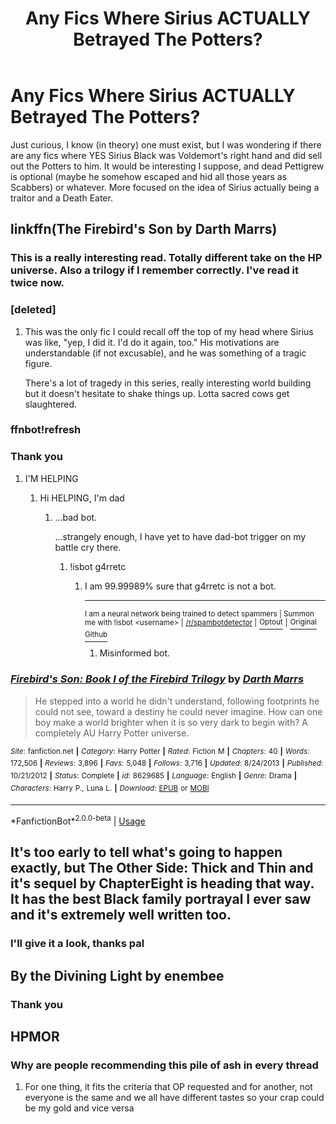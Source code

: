 #+TITLE: Any Fics Where Sirius ACTUALLY Betrayed The Potters?

* Any Fics Where Sirius ACTUALLY Betrayed The Potters?
:PROPERTIES:
:Author: RowanWinterlace
:Score: 11
:DateUnix: 1572215279.0
:DateShort: 2019-Oct-28
:FlairText: Request
:END:
Just curious, I know (in theory) one must exist, but I was wondering if there are any fics where YES Sirius Black was Voldemort's right hand and did sell out the Potters to him. It would be interesting I suppose, and dead Pettigrew is optional (maybe he somehow escaped and hid all those years as Scabbers) or whatever. More focused on the idea of Sirius actually being a traitor and a Death Eater.


** linkffn(The Firebird's Son by Darth Marrs)
:PROPERTIES:
:Author: wandererchronicles
:Score: 5
:DateUnix: 1572224834.0
:DateShort: 2019-Oct-28
:END:

*** This is a really interesting read. Totally different take on the HP universe. Also a trilogy if I remember correctly. I've read it twice now.
:PROPERTIES:
:Author: Meowsilbub
:Score: 3
:DateUnix: 1572241983.0
:DateShort: 2019-Oct-28
:END:


*** [deleted]
:PROPERTIES:
:Score: 2
:DateUnix: 1572260901.0
:DateShort: 2019-Oct-28
:END:

**** This was the only fic I could recall off the top of my head where Sirius was like, "yep, I did it. I'd do it again, too." His motivations are understandable (if not excusable), and he was something of a tragic figure.

There's a lot of tragedy in this series, really interesting world building but it doesn't hesitate to shake things up. Lotta sacred cows get slaughtered.
:PROPERTIES:
:Author: wandererchronicles
:Score: 3
:DateUnix: 1572261226.0
:DateShort: 2019-Oct-28
:END:


*** ffnbot!refresh
:PROPERTIES:
:Author: Miqdad_Suleman
:Score: 2
:DateUnix: 1572372838.0
:DateShort: 2019-Oct-29
:END:


*** Thank you
:PROPERTIES:
:Author: RowanWinterlace
:Score: 1
:DateUnix: 1572269473.0
:DateShort: 2019-Oct-28
:END:

**** I'M HELPING
:PROPERTIES:
:Author: wandererchronicles
:Score: 5
:DateUnix: 1572269553.0
:DateShort: 2019-Oct-28
:END:

***** Hi HELPING, I'm dad
:PROPERTIES:
:Author: g4rretc
:Score: 1
:DateUnix: 1572385943.0
:DateShort: 2019-Oct-30
:END:

****** ...bad bot.

...strangely enough, I have yet to have dad-bot trigger on my battle cry there.
:PROPERTIES:
:Author: wandererchronicles
:Score: 2
:DateUnix: 1572386034.0
:DateShort: 2019-Oct-30
:END:

******* !isbot g4rretc
:PROPERTIES:
:Author: g4rretc
:Score: 1
:DateUnix: 1572386141.0
:DateShort: 2019-Oct-30
:END:

******** I am 99.99989% sure that g4rretc is not a bot.

--------------

^{I am a neural network being trained to detect spammers | Summon me with !isbot <username> |} ^{[[/r/spambotdetector]] |} [[https://www.reddit.com/message/compose?to=whynotcollegeboard&subject=!optout&message=!optout][^{Optout}]] ^{|} [[https://github.com/SM-Wistful/BotDetection-Algorithm][^{Original Github}]]
:PROPERTIES:
:Author: WhyNotCollegeBoard
:Score: 2
:DateUnix: 1572386162.0
:DateShort: 2019-Oct-30
:END:

********* Misinformed bot.
:PROPERTIES:
:Author: wandererchronicles
:Score: 2
:DateUnix: 1572400379.0
:DateShort: 2019-Oct-30
:END:


*** [[https://www.fanfiction.net/s/8629685/1/][*/Firebird's Son: Book I of the Firebird Trilogy/*]] by [[https://www.fanfiction.net/u/1229909/Darth-Marrs][/Darth Marrs/]]

#+begin_quote
  He stepped into a world he didn't understand, following footprints he could not see, toward a destiny he could never imagine. How can one boy make a world brighter when it is so very dark to begin with? A completely AU Harry Potter universe.
#+end_quote

^{/Site/:} ^{fanfiction.net} ^{*|*} ^{/Category/:} ^{Harry} ^{Potter} ^{*|*} ^{/Rated/:} ^{Fiction} ^{M} ^{*|*} ^{/Chapters/:} ^{40} ^{*|*} ^{/Words/:} ^{172,506} ^{*|*} ^{/Reviews/:} ^{3,896} ^{*|*} ^{/Favs/:} ^{5,048} ^{*|*} ^{/Follows/:} ^{3,716} ^{*|*} ^{/Updated/:} ^{8/24/2013} ^{*|*} ^{/Published/:} ^{10/21/2012} ^{*|*} ^{/Status/:} ^{Complete} ^{*|*} ^{/id/:} ^{8629685} ^{*|*} ^{/Language/:} ^{English} ^{*|*} ^{/Genre/:} ^{Drama} ^{*|*} ^{/Characters/:} ^{Harry} ^{P.,} ^{Luna} ^{L.} ^{*|*} ^{/Download/:} ^{[[http://www.ff2ebook.com/old/ffn-bot/index.php?id=8629685&source=ff&filetype=epub][EPUB]]} ^{or} ^{[[http://www.ff2ebook.com/old/ffn-bot/index.php?id=8629685&source=ff&filetype=mobi][MOBI]]}

--------------

*FanfictionBot*^{2.0.0-beta} | [[https://github.com/tusing/reddit-ffn-bot/wiki/Usage][Usage]]
:PROPERTIES:
:Author: FanfictionBot
:Score: 1
:DateUnix: 1572372850.0
:DateShort: 2019-Oct-29
:END:


** It's too early to tell what's going to happen exactly, but The Other Side: Thick and Thin and it's sequel by ChapterEight is heading that way. It has the best Black family portrayal I ever saw and it's extremely well written too.
:PROPERTIES:
:Author: the_odd_fluffball
:Score: 4
:DateUnix: 1572249947.0
:DateShort: 2019-Oct-28
:END:

*** I'll give it a look, thanks pal
:PROPERTIES:
:Author: RowanWinterlace
:Score: 2
:DateUnix: 1572269491.0
:DateShort: 2019-Oct-28
:END:


** By the Divining Light by enembee
:PROPERTIES:
:Author: glebsnewfoundland
:Score: 3
:DateUnix: 1572224258.0
:DateShort: 2019-Oct-28
:END:

*** Thank you
:PROPERTIES:
:Author: RowanWinterlace
:Score: 1
:DateUnix: 1572269500.0
:DateShort: 2019-Oct-28
:END:


** HPMOR
:PROPERTIES:
:Author: randomredditor12345
:Score: 1
:DateUnix: 1572216881.0
:DateShort: 2019-Oct-28
:END:

*** Why are people recommending this pile of ash in every thread
:PROPERTIES:
:Author: Uncommonality
:Score: -1
:DateUnix: 1572301802.0
:DateShort: 2019-Oct-29
:END:

**** For one thing, it fits the criteria that OP requested and for another, not everyone is the same and we all have different tastes so your crap could be my gold and vice versa
:PROPERTIES:
:Author: randomredditor12345
:Score: 4
:DateUnix: 1572304378.0
:DateShort: 2019-Oct-29
:END:
